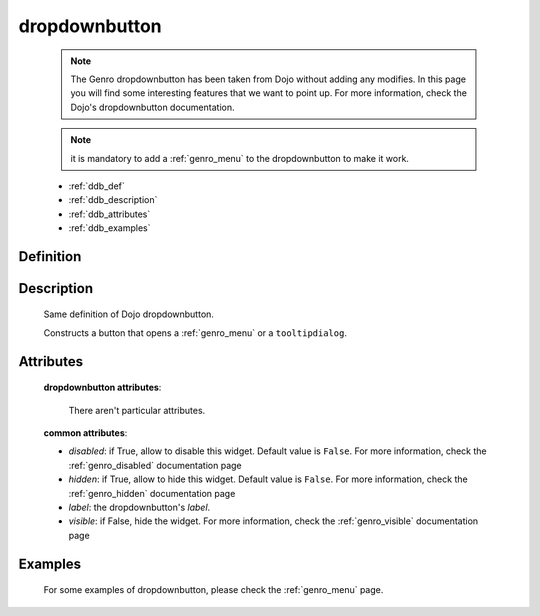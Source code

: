 .. _genro_dropdownbutton:

==============
dropdownbutton
==============

    .. note:: The Genro dropdownbutton has been taken from Dojo without adding any modifies. In this page you will find some interesting features that we want to point up. For more information, check the Dojo's dropdownbutton documentation.
    
    .. note:: it is mandatory to add a :ref:`genro_menu` to the dropdownbutton to make it work.
    
    * :ref:`ddb_def`
    * :ref:`ddb_description`
    * :ref:`ddb_attributes`
    * :ref:`ddb_examples`

.. _ddb_def:

Definition
==========

    .. automethod:: gnr.web.gnrwebstruct.GnrDomSrc_dojo_11.dropdownbutton
    
.. _ddb_description:

Description
===========

    Same definition of Dojo dropdownbutton.
    
    Constructs a button that opens a :ref:`genro_menu` or a ``tooltipdialog``.
    
.. _ddb_attributes:

Attributes
==========
    
    **dropdownbutton attributes**:
    
        There aren't particular attributes.
    
    **common attributes**:
    
    * *disabled*: if True, allow to disable this widget. Default value is ``False``. For more information, check the :ref:`genro_disabled` documentation page
    * *hidden*: if True, allow to hide this widget. Default value is ``False``. For more information, check the :ref:`genro_hidden` documentation page
    * *label*: the dropdownbutton's *label*.
    * *visible*: if False, hide the widget. For more information, check the :ref:`genro_visible` documentation page

.. _ddb_examples:

Examples
========

    For some examples of dropdownbutton, please check the :ref:`genro_menu` page.